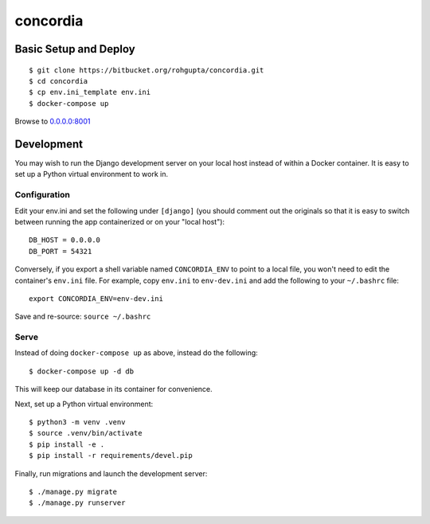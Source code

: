 =========
concordia
=========


Basic Setup and Deploy
======================

::

    $ git clone https://bitbucket.org/rohgupta/concordia.git
    $ cd concordia
    $ cp env.ini_template env.ini
    $ docker-compose up

Browse to `0.0.0.0:8001 <http://0.0.0.0:8001/>`_


Development
===========

You may wish to run the Django development server on your local host instead of
within a Docker container. It is easy to set up a Python virtual environment to
work in.

Configuration
-------------

Edit your env.ini and set the following under ``[django]`` (you should comment
out the originals so that it is easy to switch between running the app 
containerized or on your "local host")::

    DB_HOST = 0.0.0.0
    DB_PORT = 54321

Conversely, if you export a shell variable named ``CONCORDIA_ENV`` to point to a
local file, you won't need to edit the container's ``env.ini`` file. For example,
copy ``env.ini`` to ``env-dev.ini`` and add the following to your ``~/.bashrc``
file::

    export CONCORDIA_ENV=env-dev.ini

Save and re-source: ``source ~/.bashrc``

Serve
-----

Instead of doing ``docker-compose up`` as above, instead do the following::

    $ docker-compose up -d db

This will keep our database in its container for convenience.

Next, set up a Python virtual environment::

    $ python3 -m venv .venv
    $ source .venv/bin/activate
    $ pip install -e .
    $ pip install -r requirements/devel.pip

Finally, run migrations and launch the development server::

    $ ./manage.py migrate
    $ ./manage.py runserver

